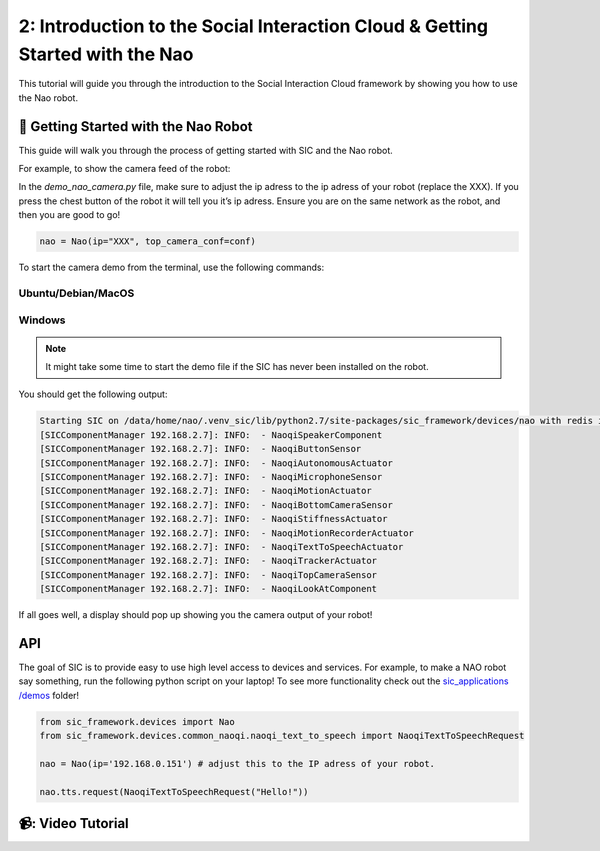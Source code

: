 2: Introduction to the Social Interaction Cloud & Getting Started with the Nao
============================================

This tutorial will guide you through the introduction to the Social Interaction Cloud framework by showing you how to use the Nao robot.

📄 Getting Started with the Nao Robot
----------------------------

This guide will walk you through the process of getting started with SIC and the Nao robot.

For example, to show the camera feed of the robot:

In the `demo_nao_camera.py` file, make sure to adjust the ip adress to the ip adress of your robot (replace the XXX). If you press the chest button of the robot it will tell you it’s ip adress. Ensure you are on the same network as the robot, and then you are good to go!

.. code-block:: python

    nao = Nao(ip="XXX", top_camera_conf=conf)


To start the camera demo from the terminal, use the following commands:

**Ubuntu/Debian/MacOS**
~~~~~~~~~~~~~~~~~~~~~~~~

.. toggle:: Ubuntu/Debian/MacOS

    .. code-block:: bash

      # Activate the same virtual environment where you pip installed 
      # social-interaction-cloud in the installation steps
      source venv_sic/bin/activate

      # Go to sic_applications and the demo script
      cd sic_applications/demos/nao
      python demo_nao_camera.py

**Windows**
~~~~~~~~~~~
.. toggle:: Windows

    .. code-block:: bash

      # Activate the same virtual environment where you pip installed 
      # social-interaction-cloud in the installation steps
      .\.venv_sic\Scripts\activate

      # Go to sic_applications and the demo script
      cd sic_applications\demos\nao
      python demo_nao_camera.py


    📹: Video Tutorial (Windows)
        ----------------------------

        .. raw:: html

            <iframe width="560" height="315" src="https://www.youtube.com/embed/3jOTnXRdTx0" title="YouTube video player" frameborder="0" allow="accelerometer; autoplay; clipboard-write; encrypted-media; gyroscope; picture-in-picture; web-share" referrerpolicy="strict-origin-when-cross-origin" allowfullscreen></iframe>
        

.. note::

    It might take some time to start the demo file if the SIC has never been installed on the robot.

You should get the following output:

.. code-block:: bash

    Starting SIC on /data/home/nao/.venv_sic/lib/python2.7/site-packages/sic_framework/devices/nao with redis ip 192.168.2.6  
    [SICComponentManager 192.168.2.7]: INFO:  - NaoqiSpeakerComponent  
    [SICComponentManager 192.168.2.7]: INFO:  - NaoqiButtonSensor  
    [SICComponentManager 192.168.2.7]: INFO:  - NaoqiAutonomousActuator  
    [SICComponentManager 192.168.2.7]: INFO:  - NaoqiMicrophoneSensor  
    [SICComponentManager 192.168.2.7]: INFO:  - NaoqiMotionActuator  
    [SICComponentManager 192.168.2.7]: INFO:  - NaoqiBottomCameraSensor  
    [SICComponentManager 192.168.2.7]: INFO:  - NaoqiStiffnessActuator  
    [SICComponentManager 192.168.2.7]: INFO:  - NaoqiMotionRecorderActuator  
    [SICComponentManager 192.168.2.7]: INFO:  - NaoqiTextToSpeechActuator  
    [SICComponentManager 192.168.2.7]: INFO:  - NaoqiTrackerActuator  
    [SICComponentManager 192.168.2.7]: INFO:  - NaoqiTopCameraSensor  
    [SICComponentManager 192.168.2.7]: INFO:  - NaoqiLookAtComponent  

If all goes well, a display should pop up showing you the camera output of your robot!

API
----------------------------
The goal of SIC is to provide easy to use high level access to devices and services. For example, to make a NAO robot say something, run the following python script on your laptop! To see more functionality check out the  `sic_applications /demos <https://github.com/Social-AI-VU/sic_applications/tree/main/demos>`_ folder!

.. code-block:: python

    from sic_framework.devices import Nao  
    from sic_framework.devices.common_naoqi.naoqi_text_to_speech import NaoqiTextToSpeechRequest  

    nao = Nao(ip='192.168.0.151') # adjust this to the IP adress of your robot.  

    nao.tts.request(NaoqiTextToSpeechRequest("Hello!"))  

📹: Video Tutorial
----------------------------

.. raw:: html

    <iframe width="560" height="315" src="https://www.youtube.com/embed/3jOTnXRdTx0?si=AYSXonTdId394B8D" title="YouTube video player" frameborder="0" allow="accelerometer; autoplay; clipboard-write; encrypted-media; gyroscope; picture-in-picture; web-share" referrerpolicy="strict-origin-when-cross-origin" allowfullscreen></iframe>
